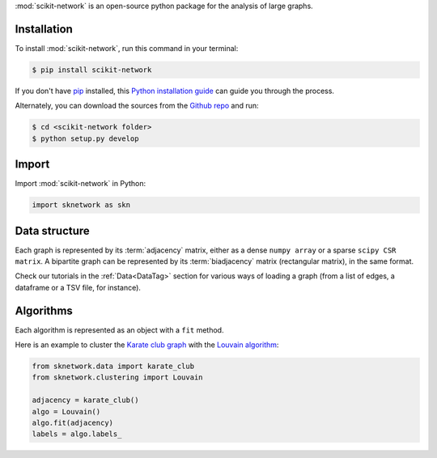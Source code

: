 .. _getting_started:

:mod:`scikit-network` is an open-source python package for the analysis of large graphs.


Installation
------------

To install :mod:`scikit-network`, run this command in your terminal:

.. code-block:: console

    $ pip install scikit-network

If you don't have `pip`_ installed, this `Python installation guide`_ can guide
you through the process.

Alternately, you can download the sources from the `Github repo`_ and run:

.. code-block:: console

    $ cd <scikit-network folder>
    $ python setup.py develop


.. _pip: https://pip.pypa.io
.. _Python installation guide: http://docs.python-guide.org/en/latest/starting/installation/
.. _Github repo: https://github.com/sknetwork-team/scikit-network

Import
------

Import :mod:`scikit-network` in Python:

.. code-block:: python

    import sknetwork as skn

Data structure
--------------

Each graph is represented by its :term:`adjacency` matrix, either as a dense ``numpy array``
or a sparse ``scipy CSR matrix``.
A bipartite graph can be represented by its :term:`biadjacency` matrix (rectangular matrix), in the same format.

Check our tutorials in the :ref:`Data<DataTag>` section for various ways of loading a graph
(from a list of edges, a dataframe or a TSV file, for instance).

Algorithms
----------

Each algorithm is represented as an object with a ``fit`` method.

Here is an example to cluster the `Karate club graph`_ with the `Louvain algorithm`_:

.. code-block:: python

    from sknetwork.data import karate_club
    from sknetwork.clustering import Louvain

    adjacency = karate_club()
    algo = Louvain()
    algo.fit(adjacency)
    labels = algo.labels_

.. _Karate club graph: https://en.wikipedia.org/wiki/Zachary%27s_karate_club
.. _Louvain algorithm: https://en.wikipedia.org/wiki/Louvain_method
